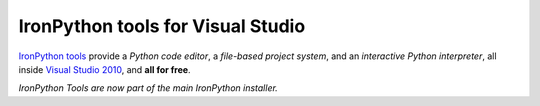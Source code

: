 ==================================
IronPython tools for Visual Studio
==================================
`IronPython tools`_ provide a
*Python code editor*, a 
*file-based project system*, and an 
*interactive Python interpreter*, 
all inside `Visual Studio 2010 <http://www.microsoft.com/visualstudio/>`_, and 
**all for free**.

.. container::
   :class: tools-image
   
   IronPython Tools


.. container::
   :class: download-link
   
   **Download**
   `IronPython tools`_

*IronPython Tools are now part of the main IronPython installer.*

.. container::
   :class: tools-nav

   **Resources**
   
   - `Walkthrough <IronPython-Tools-for-Visual-Studio-Walkthrough.pdf>`_
   - `Specification <ipy-tools-spec.pdf>`_
   - `Spread the word <http://twitter.com/home/?status=RT+IronPython+tools:+Python+IDE+in+Visual+Studio+http://ironpython.net/tools/+%23ironpython+%23vs2010>`_



.. _IronPython tools:       download/
.. _IronPython 2.7A1:       download/
